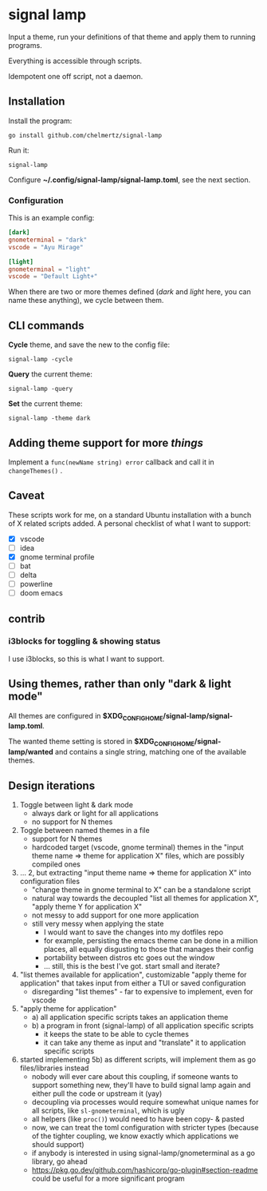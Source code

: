 * signal lamp

Input a theme, run your definitions of that theme and apply them to running programs.

Everything is accessible through scripts.

Idempotent one off script, not a daemon.

** Installation

Install the program:

#+begin_src shell
go install github.com/chelmertz/signal-lamp
#+end_src

Run it:
#+begin_src shell
signal-lamp
#+end_src

Configure *~/.config/signal-lamp/signal-lamp.toml*, see the next section.

*** Configuration

This is an example config:

#+begin_src toml
[dark]
gnometerminal = "dark"
vscode = "Ayu Mirage"

[light]
gnometerminal = "light"
vscode = "Default Light+"
#+end_src

When there are two or more themes defined (/dark/ and /light/ here, you can name these anything), we cycle between them.


** CLI commands

*Cycle* theme, and save the new to the config file:
#+begin_src shell
signal-lamp -cycle
#+end_src

*Query* the current theme:
#+begin_src shell
signal-lamp -query
#+end_src

*Set* the current theme:
#+begin_src shell
signal-lamp -theme dark
#+end_src

** Adding theme support for more /things/

Implement a =func(newName string) error= callback and call it in =changeThemes()= .

** Caveat

These scripts work for me, on a standard Ubuntu installation with a bunch of X related scripts added.
A personal checklist of what I want to support:

- [X] vscode
- [ ] idea
- [X] gnome terminal profile
- [ ] bat
- [ ] delta
- [ ] powerline
- [ ] doom emacs

** contrib

*** i3blocks for toggling & showing status

I use i3blocks, so this is what I want to support.

** Using themes, rather than only "dark & light mode"

All themes are configured in *$XDG_CONFIG_HOME/signal-lamp/signal-lamp.toml*.

The wanted theme setting is stored in *$XDG_CONFIG_HOME/signal-lamp/wanted* and contains a single string, matching one of the available themes.

** Design iterations

1. Toggle between light & dark mode
   - always dark or light for all applications
   - no support for N themes
2. Toggle between named themes in a file
   - support for N themes
   - hardcoded target (vscode, gnome terminal) themes in the "input theme name => theme for application X" files, which are possibly compiled ones
3. ... 2, but extracting "input theme name => theme for application X" into configuration files
   - "change theme in gnome terminal to X" can be a standalone script
   - natural way towards the decoupled "list all themes for application X", "apply theme Y for application X"
   - not messy to add support for one more application
   - still very messy when applying the state
     - I would want to save the changes into my dotfiles repo
     - for example, persisting the emacs theme can be done in a million places, all equally disgusting to those that manages their config
     - portability between distros etc goes out the window
     - ... still, this is the best I've got. start small and iterate?
4. "list themes available for application", customizable "apply theme for application" that takes input from either a TUI or saved configuration
   - disregarding "list themes" - far to expensive to implement, even for vscode
5. "apply theme for application"
   - a) all application specific scripts takes an application theme
   - b) a program in front (signal-lamp) of all application specific scripts
     - it keeps the state to be able to cycle themes
     - it can take any theme as input and "translate" it to application specific scripts
6. started implementing 5b) as different scripts, will implement them as go files/libraries instead
   - nobody will ever care about this coupling, if someone wants to support something new, they'll have to build signal lamp again and either pull the code or upstream it (yay)
   - decoupling via processes would require somewhat unique names for all scripts, like =sl-gnometerminal=, which is ugly
   - all helpers (like =proc()=) would need to have been copy- & pasted
   - now, we can treat the toml configuration with stricter types (because of the tighter coupling, we know exactly which applications we should support)
   - if anybody is interested in using signal-lamp/gnometerminal as a go library, go ahead
   - https://pkg.go.dev/github.com/hashicorp/go-plugin#section-readme could be useful for a more significant program
